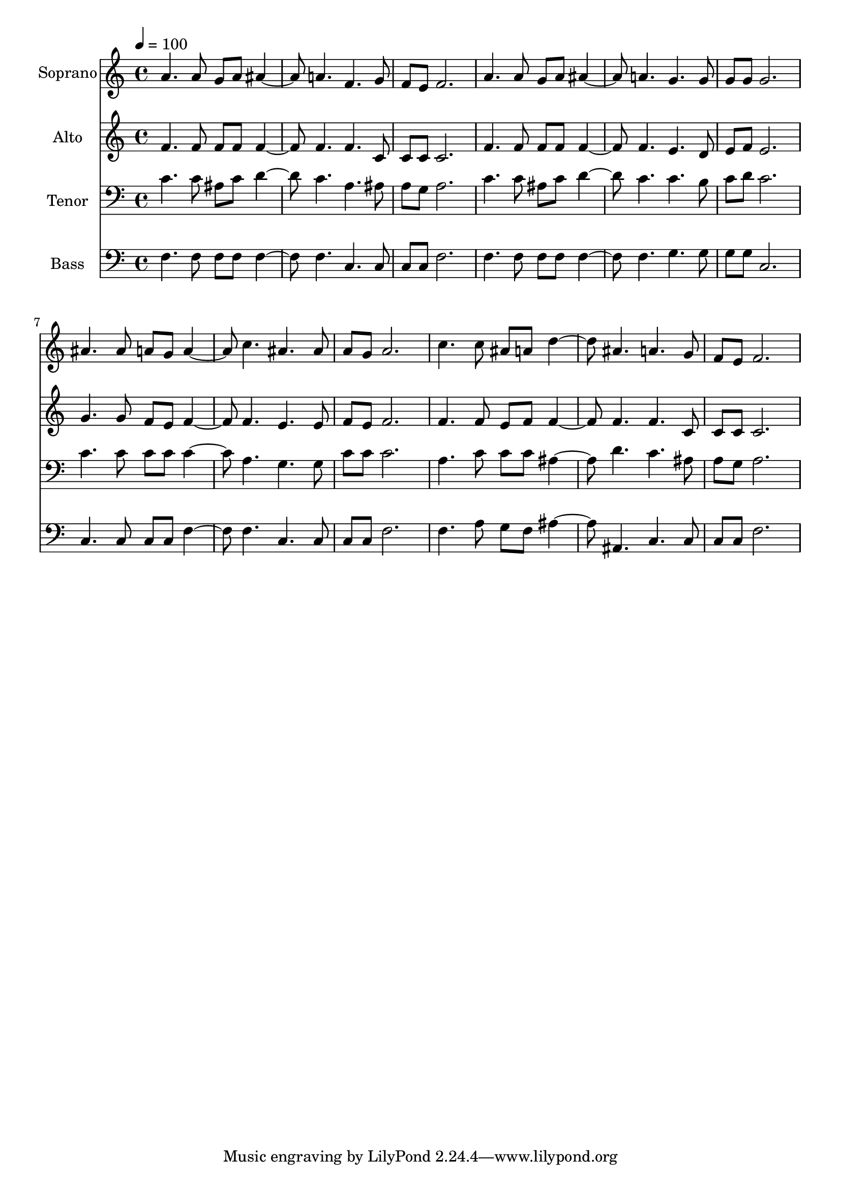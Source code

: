 % Lily was here -- automatically converted by c:/Program Files (x86)/LilyPond/usr/bin/midi2ly.py from output/midi/dh500fv.mid
\version "2.14.0"

\layout {
  \context {
    \Voice
    \remove "Note_heads_engraver"
    \consists "Completion_heads_engraver"
    \remove "Rest_engraver"
    \consists "Completion_rest_engraver"
  }
}

trackAchannelA = {


  \key c \major
    
  \time 4/4 
  

  \key c \major
  
  \tempo 4 = 100 
  
  % [MARKER] Conduct
  
}

trackA = <<
  \context Voice = voiceA \trackAchannelA
>>


trackBchannelA = {
  
  \set Staff.instrumentName = "Soprano"
  
}

trackBchannelB = \relative c {
  a''4. a8 g a ais4. a f g8 
  | % 3
  f e f2. 
  | % 4
  a4. a8 g a ais4. a g g8 
  | % 6
  g g g2. 
  | % 7
  ais4. ais8 a g a4. c ais ais8 
  | % 9
  a g a2. 
  | % 10
  c4. c8 ais a d4. ais a g8 
  | % 12
  f e f2. 
  | % 13
  
}

trackB = <<
  \context Voice = voiceA \trackBchannelA
  \context Voice = voiceB \trackBchannelB
>>


trackCchannelA = {
  
  \set Staff.instrumentName = "Alto"
  
}

trackCchannelB = \relative c {
  f'4. f8 f f f4. f f c8 
  | % 3
  c c c2. 
  | % 4
  f4. f8 f f f4. f e d8 
  | % 6
  e f e2. 
  | % 7
  g4. g8 f e f4. f e e8 
  | % 9
  f e f2. 
  | % 10
  f4. f8 e f f4. f f c8 
  | % 12
  c c c2. 
  | % 13
  
}

trackC = <<
  \context Voice = voiceA \trackCchannelA
  \context Voice = voiceB \trackCchannelB
>>


trackDchannelA = {
  
  \set Staff.instrumentName = "Tenor"
  
}

trackDchannelB = \relative c {
  c'4. c8 ais c d4. c a ais8 
  | % 3
  a g a2. 
  | % 4
  c4. c8 ais c d4. c c b8 
  | % 6
  c d c2. 
  | % 7
  c4. c8 c c c4. a g g8 
  | % 9
  c c c2. 
  | % 10
  a4. c8 c c ais4. d c ais8 
  | % 12
  a g a2. 
  | % 13
  
}

trackD = <<

  \clef bass
  
  \context Voice = voiceA \trackDchannelA
  \context Voice = voiceB \trackDchannelB
>>


trackEchannelA = {
  
  \set Staff.instrumentName = "Bass"
  
}

trackEchannelB = \relative c {
  f4. f8 f f f4. f c c8 
  | % 3
  c c f2. 
  | % 4
  f4. f8 f f f4. f g g8 
  | % 6
  g g c,2. 
  | % 7
  c4. c8 c c f4. f c c8 
  | % 9
  c c f2. 
  | % 10
  f4. a8 g f ais4. ais, c c8 
  | % 12
  c c f2. 
  | % 13
  
}

trackE = <<

  \clef bass
  
  \context Voice = voiceA \trackEchannelA
  \context Voice = voiceB \trackEchannelB
>>


trackF = <<
>>


trackGchannelA = {
  
  \set Staff.instrumentName = "Digital Hymn #500"
  
}

trackG = <<
  \context Voice = voiceA \trackGchannelA
>>


trackHchannelA = {
  
  \set Staff.instrumentName = "Take Time to Be Holy"
  
}

trackH = <<
  \context Voice = voiceA \trackHchannelA
>>


\score {
  <<
    \context Staff=trackB \trackA
    \context Staff=trackB \trackB
    \context Staff=trackC \trackA
    \context Staff=trackC \trackC
    \context Staff=trackD \trackA
    \context Staff=trackD \trackD
    \context Staff=trackE \trackA
    \context Staff=trackE \trackE
  >>
  \layout {}
  \midi {}
}
